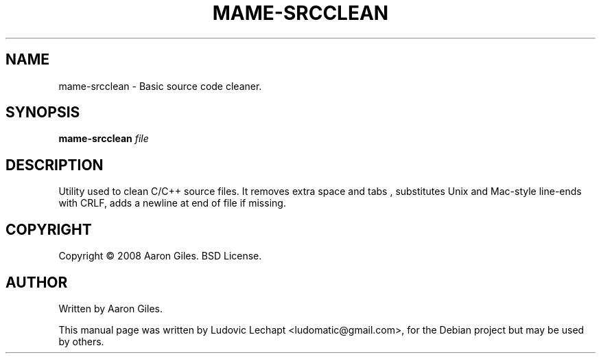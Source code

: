 .\"                                      Hey, EMACS: -*- nroff -*-
.\" First parameter, NAME, should be all caps
.\" Second parameter, SECTION, should be 1-8, maybe w/ subsection
.\" other parameters are allowed: see man(7), man(1)
.TH MAME-SRCCLEAN 1 "December 20, 2010" "MAME 0140"

.\" Please adjust this date whenever revising the manpage.
.\"
.\" Some roff macros, for reference:
.\" .nh        disable hyphenation
.\" .hy        enable hyphenation
.\" .ad l      left justify
.\" .ad b      justify to both left and right margins
.\" .nf        disable filling
.\" .fi        enable filling
.\" .br        insert line break
.\" .sp <n>    insert n+1 empty lines
.\" for manpage-specific macros, see man(7)

.SH "NAME"
mame-srcclean \- Basic source code cleaner.

.SH "SYNOPSIS"
.B mame-srcclean
.I file

.SH "DESCRIPTION"
Utility used to clean C/C++ source files. It removes extra space and tabs
, substitutes Unix and Mac-style line-ends with CRLF, adds a newline at 
end of file if missing.


.SH "COPYRIGHT"
Copyright \(co 2008 Aaron Giles. BSD License.

.SH "AUTHOR"
Written by Aaron Giles.

.sp 3
This manual page was written by Ludovic Lechapt <ludomatic@gmail.com>,
for the Debian project but may be used by others.
